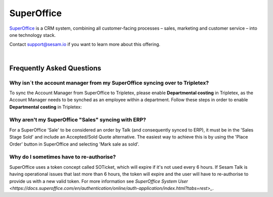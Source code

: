 .. _talk_superoffice:

SuperOffice
===========

`SuperOffice <https://www.superoffice.com/>`_ is a CRM system, combining all customer-facing processes – sales, marketing and customer service – into one technology stack.

Contact support@sesam.io if you want to learn more about this offering.

|

Frequently Asked Questions
--------------------------

Why isn´t the account manager from my SuperOffice syncing over to Tripletex?
****************************************************************************

To sync the Account Manager from SuperOffice to Tripletex, please enable **Departmental costing** in Tripletex, as the Account Manager needs to be synched as an employee within a department. Follow these steps in order to enable **Departmental costing** in Tripletex:

.. image:: images/enable-departments-in-tripletex.png
    :width: 800px
    :align: left
    :alt: Enable departments in Tripletex

Why aren't my SuperOffice "Sales" syncing with ERP?
***************************************************

For a SuperOffice 'Sale' to be considered an order by Talk (and consequently synced to ERP), it must be in the 'Sales Stage Sold' and include an Accepted/Sold Quote alternative. The easiest way to achieve this is by using the 'Place Order' button in SuperOffice and selecting 'Mark sale as sold'.

Why do I sometimes have to re-authorise?
****************************************

SuperOffice uses a token concept called SOTicket, which will expire if it's not used every 6 hours. If Sesam Talk is having operational issues that last more than 6 hours, the token will expire and the user will have to re-authorise to provide us with a new valid token. For more information see `SuperOffice System User <https://docs.superoffice.com/en/authentication/online/auth-application/index.html?tabs=rest>_`.
